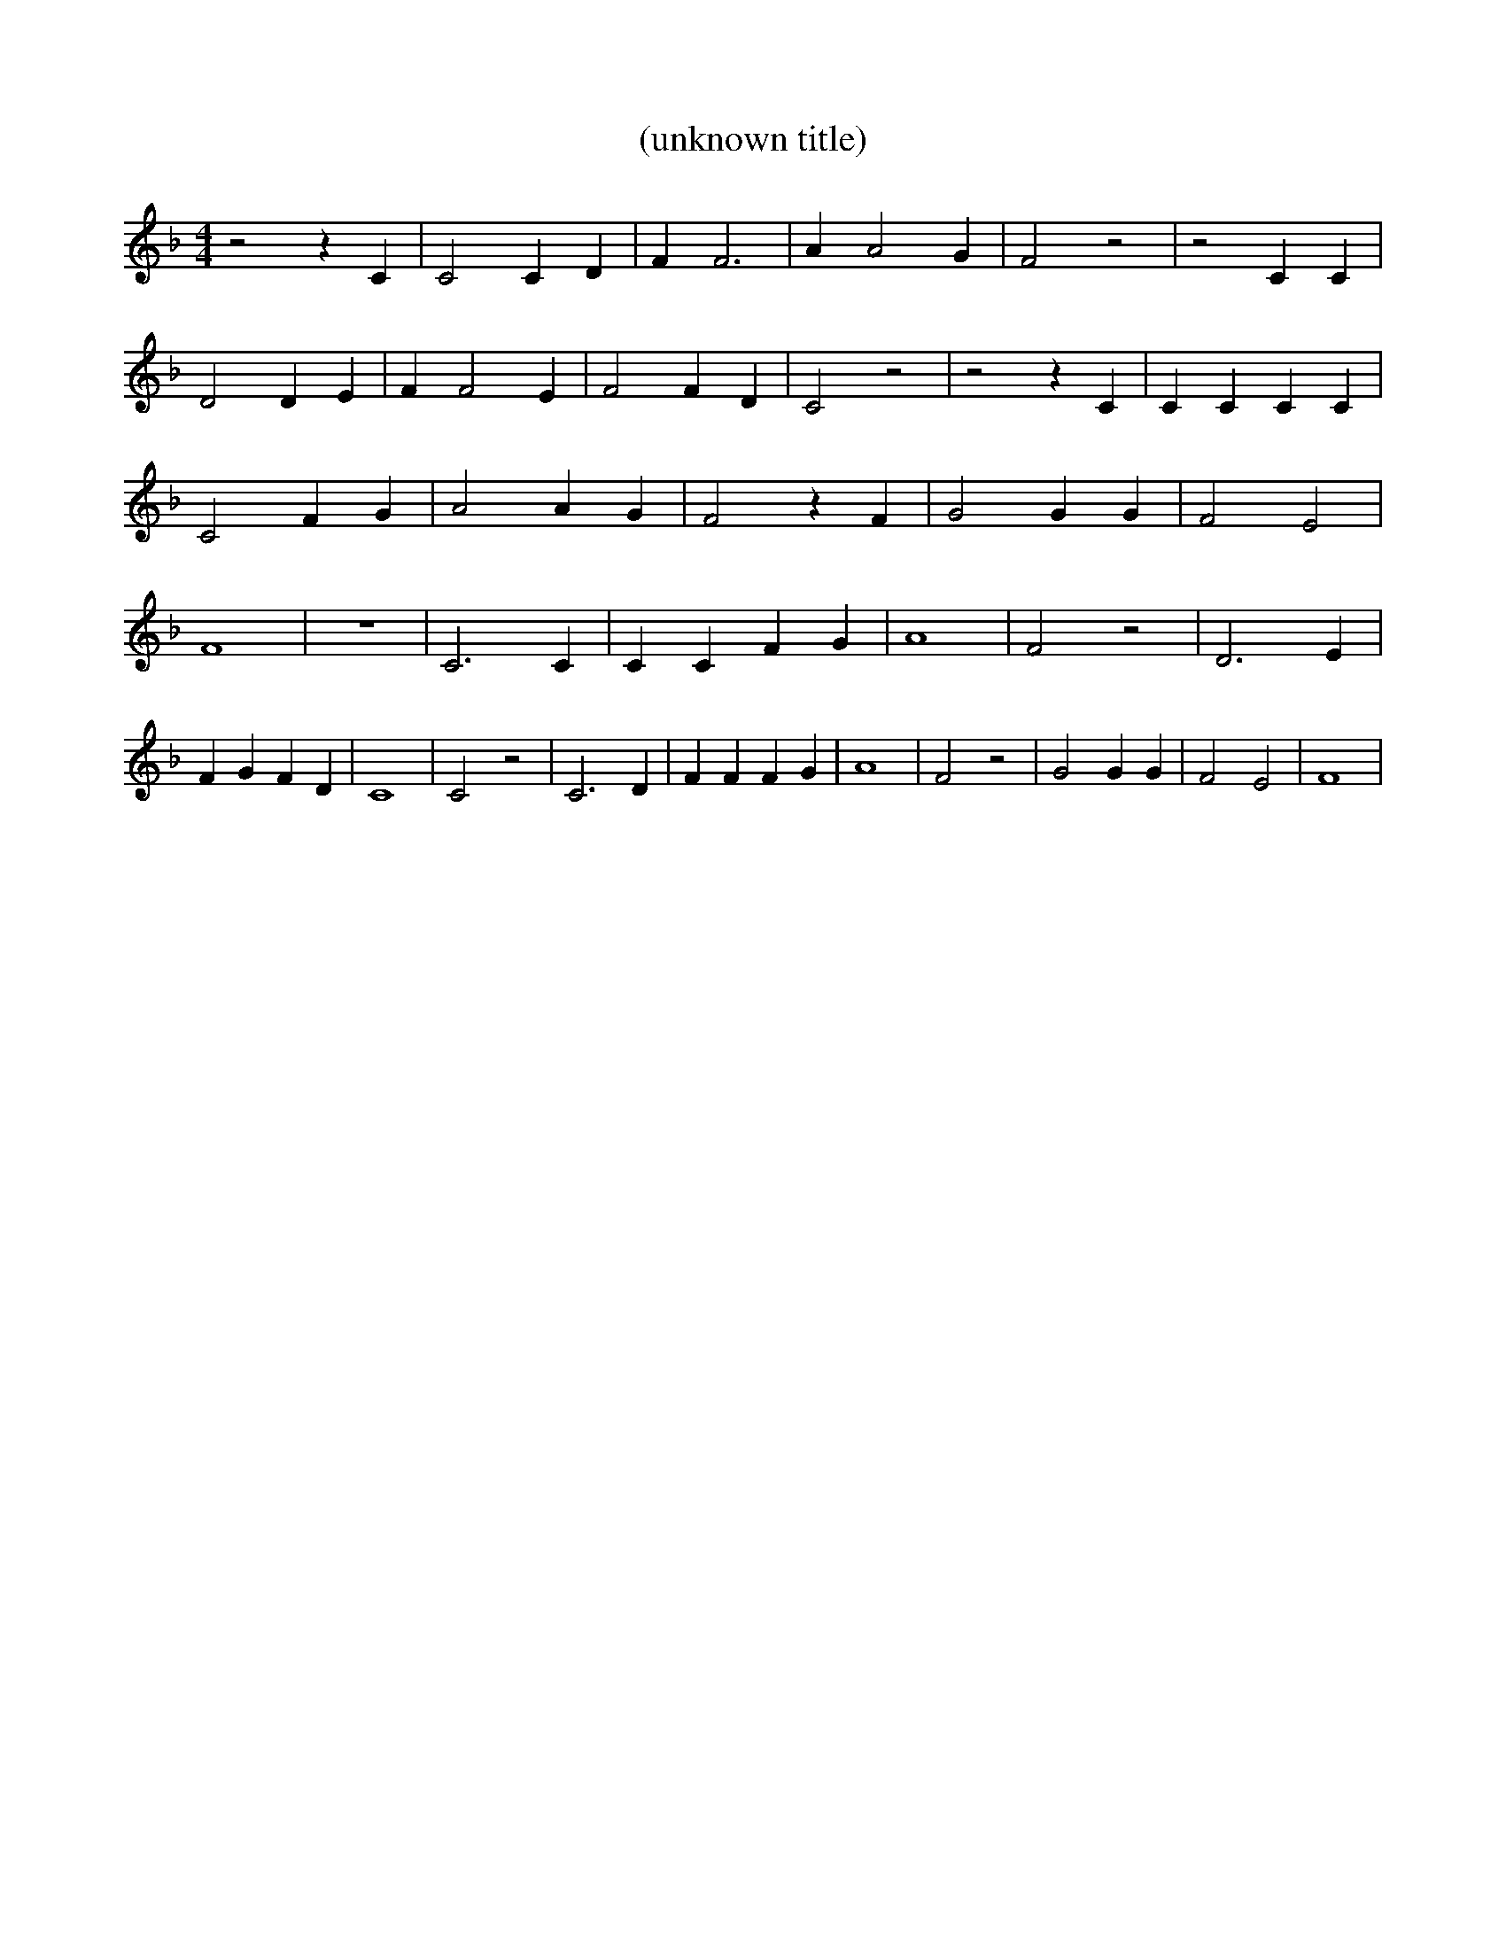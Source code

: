 % Generated more or less automatically by swtoabc by Erich Rickheit KSC
X:1
T:(unknown title)
M:4/4
L:1/4
K:F
 z2 z C| C2 C D| F F3| A A2 G| F2 z2| z2 C C| D2 D E| F F2 E| F2 F D|\
 C2 z2| z2 z C| C C C C| C2 F G| A2 A- G| F2 z F| G2 G G| F2 E2| F4|\
 z4| C3 C| C C F G| A4| F2 z2| D3 E| F G F D| C4| C2 z2| C3 D| F F F G|\
 A4| F2 z2| G2 G G| F2 E2| F4|

